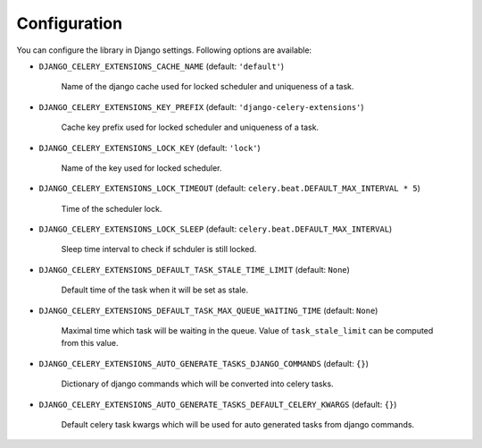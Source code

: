 .. _config:

=============
Configuration
=============

You can configure the library in Django settings. Following options are available:

* ``DJANGO_CELERY_EXTENSIONS_CACHE_NAME`` (default: ``'default'``)

    Name of the django cache used for locked scheduler and uniqueness of a task.


* ``DJANGO_CELERY_EXTENSIONS_KEY_PREFIX`` (default: ``'django-celery-extensions'``)

    Cache key prefix used for locked scheduler and uniqueness of a task.


* ``DJANGO_CELERY_EXTENSIONS_LOCK_KEY`` (default: ``'lock'``)

    Name of the key used for locked scheduler.


* ``DJANGO_CELERY_EXTENSIONS_LOCK_TIMEOUT`` (default: ``celery.beat.DEFAULT_MAX_INTERVAL * 5``)

    Time of the scheduler lock.


* ``DJANGO_CELERY_EXTENSIONS_LOCK_SLEEP`` (default: ``celery.beat.DEFAULT_MAX_INTERVAL``)

    Sleep time interval to check if schduler is still locked.


* ``DJANGO_CELERY_EXTENSIONS_DEFAULT_TASK_STALE_TIME_LIMIT`` (default: ``None``)

    Default time of the task when it will be set as stale.


* ``DJANGO_CELERY_EXTENSIONS_DEFAULT_TASK_MAX_QUEUE_WAITING_TIME`` (default: ``None``)

    Maximal time which task will be waiting in the queue. Value of ``task_stale_limit`` can be computed from this value.


* ``DJANGO_CELERY_EXTENSIONS_AUTO_GENERATE_TASKS_DJANGO_COMMANDS`` (default: ``{}``)

    Dictionary of django commands which will be converted into celery tasks.


* ``DJANGO_CELERY_EXTENSIONS_AUTO_GENERATE_TASKS_DEFAULT_CELERY_KWARGS`` (default: ``{}``)

    Default celery task kwargs which will be used for auto generated tasks from django commands.
